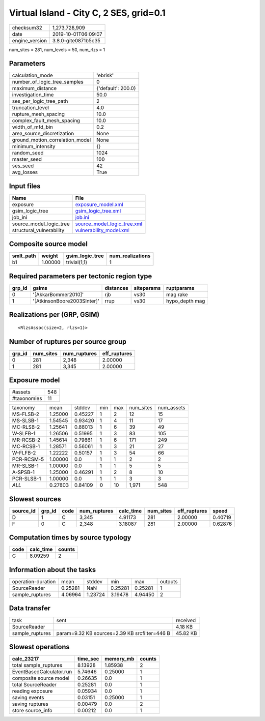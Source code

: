 Virtual Island - City C, 2 SES, grid=0.1
========================================

============== ===================
checksum32     1,273,728,909      
date           2019-10-01T06:09:07
engine_version 3.8.0-gite0871b5c35
============== ===================

num_sites = 281, num_levels = 50, num_rlzs = 1

Parameters
----------
=============================== ==================
calculation_mode                'ebrisk'          
number_of_logic_tree_samples    0                 
maximum_distance                {'default': 200.0}
investigation_time              50.0              
ses_per_logic_tree_path         2                 
truncation_level                4.0               
rupture_mesh_spacing            10.0              
complex_fault_mesh_spacing      10.0              
width_of_mfd_bin                0.2               
area_source_discretization      None              
ground_motion_correlation_model None              
minimum_intensity               {}                
random_seed                     1024              
master_seed                     100               
ses_seed                        42                
avg_losses                      True              
=============================== ==================

Input files
-----------
======================== ============================================================
Name                     File                                                        
======================== ============================================================
exposure                 `exposure_model.xml <exposure_model.xml>`_                  
gsim_logic_tree          `gsim_logic_tree.xml <gsim_logic_tree.xml>`_                
job_ini                  `job.ini <job.ini>`_                                        
source_model_logic_tree  `source_model_logic_tree.xml <source_model_logic_tree.xml>`_
structural_vulnerability `vulnerability_model.xml <vulnerability_model.xml>`_        
======================== ============================================================

Composite source model
----------------------
========= ======= =============== ================
smlt_path weight  gsim_logic_tree num_realizations
========= ======= =============== ================
b1        1.00000 trivial(1,1)    1               
========= ======= =============== ================

Required parameters per tectonic region type
--------------------------------------------
====== =========================== ========= ========== ==============
grp_id gsims                       distances siteparams ruptparams    
====== =========================== ========= ========== ==============
0      '[AkkarBommer2010]'         rjb       vs30       mag rake      
1      '[AtkinsonBoore2003SInter]' rrup      vs30       hypo_depth mag
====== =========================== ========= ========== ==============

Realizations per (GRP, GSIM)
----------------------------

::

  <RlzsAssoc(size=2, rlzs=1)>

Number of ruptures per source group
-----------------------------------
====== ========= ============ ============
grp_id num_sites num_ruptures eff_ruptures
====== ========= ============ ============
0      281       2,348        2.00000     
1      281       3,345        2.00000     
====== ========= ============ ============

Exposure model
--------------
=========== ===
#assets     548
#taxonomies 11 
=========== ===

========== ======= ======= === === ========= ==========
taxonomy   mean    stddev  min max num_sites num_assets
MS-FLSB-2  1.25000 0.45227 1   2   12        15        
MS-SLSB-1  1.54545 0.93420 1   4   11        17        
MC-RLSB-2  1.25641 0.88013 1   6   39        49        
W-SLFB-1   1.26506 0.51995 1   3   83        105       
MR-RCSB-2  1.45614 0.79861 1   6   171       249       
MC-RCSB-1  1.28571 0.56061 1   3   21        27        
W-FLFB-2   1.22222 0.50157 1   3   54        66        
PCR-RCSM-5 1.00000 0.0     1   1   2         2         
MR-SLSB-1  1.00000 0.0     1   1   5         5         
A-SPSB-1   1.25000 0.46291 1   2   8         10        
PCR-SLSB-1 1.00000 0.0     1   1   3         3         
*ALL*      0.27803 0.84109 0   10  1,971     548       
========== ======= ======= === === ========= ==========

Slowest sources
---------------
========= ====== ==== ============ ========= ========= ============ =======
source_id grp_id code num_ruptures calc_time num_sites eff_ruptures speed  
========= ====== ==== ============ ========= ========= ============ =======
D         1      C    3,345        4.91173   281       2.00000      0.40719
F         0      C    2,348        3.18087   281       2.00000      0.62876
========= ====== ==== ============ ========= ========= ============ =======

Computation times by source typology
------------------------------------
==== ========= ======
code calc_time counts
==== ========= ======
C    8.09259   2     
==== ========= ======

Information about the tasks
---------------------------
================== ======= ======= ======= ======= =======
operation-duration mean    stddev  min     max     outputs
SourceReader       0.25281 NaN     0.25281 0.25281 1      
sample_ruptures    4.06964 1.23724 3.19478 4.94450 2      
================== ======= ======= ======= ======= =======

Data transfer
-------------
=============== ============================================= ========
task            sent                                          received
SourceReader                                                  4.18 KB 
sample_ruptures param=9.32 KB sources=2.39 KB srcfilter=446 B 45.82 KB
=============== ============================================= ========

Slowest operations
------------------
======================== ======== ========= ======
calc_23217               time_sec memory_mb counts
======================== ======== ========= ======
total sample_ruptures    8.13928  1.85938   2     
EventBasedCalculator.run 5.74646  0.25000   1     
composite source model   0.26635  0.0       1     
total SourceReader       0.25281  0.0       1     
reading exposure         0.05934  0.0       1     
saving events            0.03151  0.25000   1     
saving ruptures          0.00479  0.0       2     
store source_info        0.00212  0.0       1     
======================== ======== ========= ======